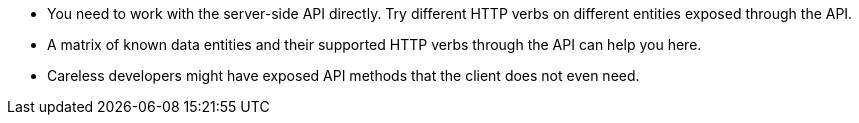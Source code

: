 * You need to work with the server-side API directly. Try different HTTP verbs on different entities exposed through the API.
* A matrix of known data entities and their supported HTTP verbs through the API can help you here.
* Careless developers might have exposed API methods that the client does not even need.

